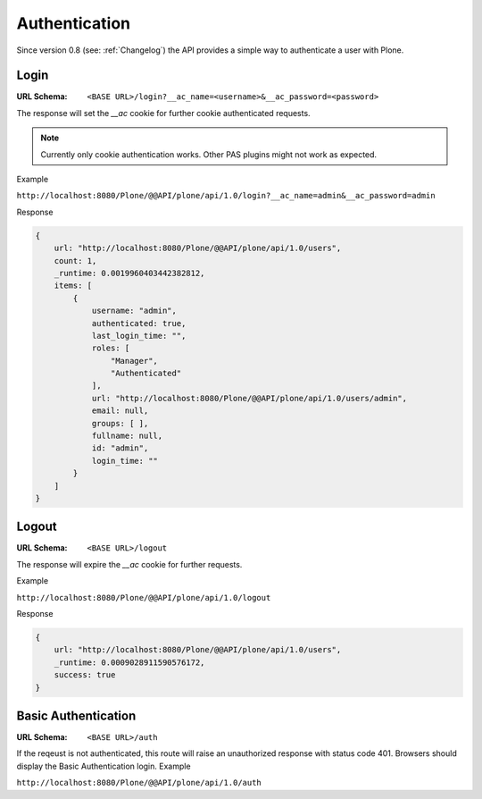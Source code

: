 Authentication
==============

Since version 0.8 (see: :ref:`Changelog`) the API provides a simple way to
authenticate a user with Plone.


Login
-----

:URL Schema: ``<BASE URL>/login?__ac_name=<username>&__ac_password=<password>``

The response will set the `__ac` cookie for further cookie authenticated requests.

.. note:: Currently only cookie authentication works. Other PAS plugins might
          not work as expected.

Example

``http://localhost:8080/Plone/@@API/plone/api/1.0/login?__ac_name=admin&__ac_password=admin``

Response

.. code-block:: javascript

    {
        url: "http://localhost:8080/Plone/@@API/plone/api/1.0/users",
        count: 1,
        _runtime: 0.0019960403442382812,
        items: [
            {
                username: "admin",
                authenticated: true,
                last_login_time: "",
                roles: [
                    "Manager",
                    "Authenticated"
                ],
                url: "http://localhost:8080/Plone/@@API/plone/api/1.0/users/admin",
                email: null,
                groups: [ ],
                fullname: null,
                id: "admin",
                login_time: ""
            }
        ]
    }


Logout
------

:URL Schema: ``<BASE URL>/logout``

The response will expire the `__ac` cookie for further requests.

Example

``http://localhost:8080/Plone/@@API/plone/api/1.0/logout``

Response

.. code-block:: javascript

    {
        url: "http://localhost:8080/Plone/@@API/plone/api/1.0/users",
        _runtime: 0.0009028911590576172,
        success: true
    }


Basic Authentication
--------------------

:URL Schema: ``<BASE URL>/auth``

If the reqeust is not authenticated, this route will raise an unauthorized
response with status code 401. Browsers should display the Basic Authentication
login.
Example

``http://localhost:8080/Plone/@@API/plone/api/1.0/auth``
